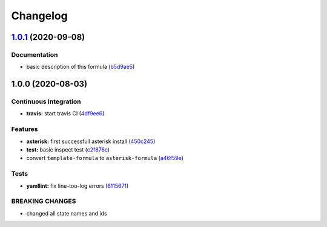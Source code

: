 
Changelog
=========

`1.0.1 <https://github.com/litnialex/asterisk-formula/compare/v1.0.0...v1.0.1>`_ (2020-09-08)
-------------------------------------------------------------------------------------------------

Documentation
^^^^^^^^^^^^^


* basic description of this formula (\ `b5d9ae5 <https://github.com/litnialex/asterisk-formula/commit/b5d9ae552e5d1a21b5cdb7a67a6b7f5b630181b9>`_\ )

1.0.0 (2020-08-03)
------------------

Continuous Integration
^^^^^^^^^^^^^^^^^^^^^^


* **travis:** start travis CI (\ `4df9ee6 <https://github.com/litnialex/asterisk-formula/commit/4df9ee6375f4b476682bc628d0c5ba81aa20d1f8>`_\ )

Features
^^^^^^^^


* **asterisk:** first successfull asterisk install (\ `450c245 <https://github.com/litnialex/asterisk-formula/commit/450c245b807044e1a8f6083fd71341872f328961>`_\ )
* **test:** basic inspect test (\ `c2f876c <https://github.com/litnialex/asterisk-formula/commit/c2f876cfa24965e371f6b4cb30d4a82aa02215aa>`_\ )
* convert ``template-formula`` to ``asterisk-formula`` (\ `a46f59e <https://github.com/litnialex/asterisk-formula/commit/a46f59e377d926829bf6ef60e6523bbd04ad7d23>`_\ )

Tests
^^^^^


* **yamllint:** fix line-too-log errors (\ `6115671 <https://github.com/litnialex/asterisk-formula/commit/61156711300fe74d3029e97115ddf656bce98471>`_\ )

BREAKING CHANGES
^^^^^^^^^^^^^^^^


* changed all state names and ids
